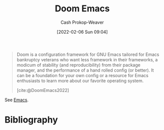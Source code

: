 :PROPERTIES:
:ID:       983095a2-2f92-46a9-868b-c79fa11fbcbb
:ROAM_REFS: [cite:@DoomEmacs2022]
:LAST_MODIFIED: [2023-09-05 Tue 20:15]
:END:
#+title: Doom Emacs
#+hugo_custom_front_matter: :slug "983095a2-2f92-46a9-868b-c79fa11fbcbb"
#+author: Cash Prokop-Weaver
#+date: [2022-02-06 Sun 09:04]

#+begin_quote
Doom is a configuration framework for GNU Emacs tailored for Emacs bankruptcy veterans who want less framework in their frameworks, a modicum of stability (and reproducibility) from their package manager, and the performance of a hand rolled config (or better). It can be a foundation for your own config or a resource for Emacs enthusiasts to learn more about our favorite operating system.

[cite:@DoomEmacs2022]
#+end_quote

See [[id:5ad4f07c-b06a-4dbf-afa5-176f25b0ded7][Emacs]].
* Flashcards :noexport:
:PROPERTIES:
:ANKI_DECK: Default
:END:

* Bibliography
#+print_bibliography:
